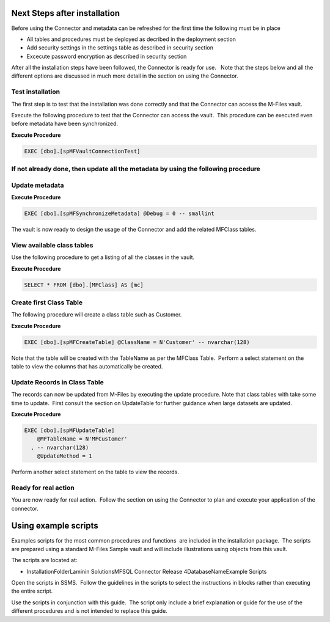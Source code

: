 Next Steps after installation
=============================


Before using the Connector and metadata can be refreshed for the first
time the following must be in place

-  All tables and procedures must be deployed as decribed in the
   deployment section
-  Add security settings in the settings table as described in security
   section
-  Excecute password encryption as described in security section

After all the installation steps have been followed, the Connector is
ready for use.   Note that the steps below and all the different options
are discussed in much more detail in the section on using the Connector.



Test installation
-----------------

The first step is to test that the installation was done correctly and
that the Connector can access the M-Files vault.

Execute the following procedure to test that the Connector can access
the vault.  This procedure can be executed even before metadata have
been synchronized.

.. container:: code panel pdl

   .. container:: codeHeader panelHeader pdl

      **Execute Procedure**

   .. container:: codeContent panelContent pdl

      .. code:: sql

         EXEC [dbo].[spMFVaultConnectionTest]



If not already done, then update all the metadata by using the following procedure
----------------------------------------------------------------------------------



Update metadata
---------------

.. container:: code panel pdl

   .. container:: codeHeader panelHeader pdl

      **Execute Procedure**

   .. container:: codeContent panelContent pdl

      .. code:: sql

         EXEC [dbo].[spMFSynchronizeMetadata] @Debug = 0 -- smallint

The vault is now ready to design the usage of the Connector and add the
related MFClass tables. 



View available class tables
---------------------------

Use the following procedure to get a listing of all the classes in the
vault.  

.. container:: code panel pdl

   .. container:: codeHeader panelHeader pdl

      **Execute Procedure**

   .. container:: codeContent panelContent pdl

      .. code:: sql

         SELECT * FROM [dbo].[MFClass] AS [mc]



Create first Class Table
------------------------

The following procedure will create a class table such as Customer.  

.. container:: code panel pdl

   .. container:: codeHeader panelHeader pdl

      **Execute Procedure**

   .. container:: codeContent panelContent pdl

      .. code:: sql

         EXEC [dbo].[spMFCreateTable] @ClassName = N'Customer' -- nvarchar(128)

Note that the table will be created with the TableName as per the
MFClass Table.  Perform a select statement on the table to view the
columns that has automatically be created.



Update Records in Class Table
-----------------------------

The records can now be updated from M-Files by executing the update
procedure. Note that class tables with take some time to update.  First
consult the section on UpdateTable for further guidance when large
datasets are updated.

.. container:: code panel pdl

   .. container:: codeHeader panelHeader pdl

      **Execute Procedure**

   .. container:: codeContent panelContent pdl

      .. code:: sql

         EXEC [dbo].[spMFUpdateTable]
             @MFTableName = N'MFCustomer'
           , -- nvarchar(128)
             @UpdateMethod = 1

Perform another select statement on the table to view the records.



Ready for real action
---------------------

You are now ready for real action.  Follow the section on using the
Connector to plan and execute your application of the connector.

Using example scripts
=====================

Examples scripts for the most common procedures and functions  are
included in the installation package.  The scripts are prepared using a
standard M-Files Sample vault and will include illustrations using
objects from this vault.

The scripts are located at:

-  InstallationFolder\Laminin Solutions\MFSQL Connector Release
   4\DatabaseName\Example Scripts

Open the scripts in SSMS.  Follow the guidelines in the scripts to
select the instructions in blocks rather than executing the entire
script.

.. container:: confluence-information-macro confluence-information-macro-tip

   .. container:: confluence-information-macro-body

      Use the scripts in conjunction with this guide.  The script only
      include a brief explanation or guide for the use of the different
      procedures and is not intended to replace this guide.


